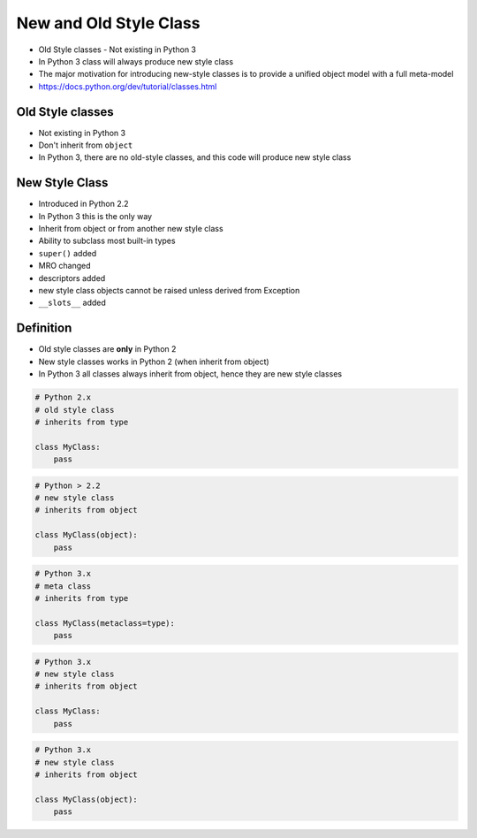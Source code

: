 New and Old Style Class
=======================
* Old Style classes - Not existing in Python 3
* In Python 3 class will always produce new style class
* The major motivation for introducing new-style classes is to provide a unified object model with a full meta-model
* https://docs.python.org/dev/tutorial/classes.html


Old Style classes
-----------------
* Not existing in Python 3
* Don't inherit from ``object``
* In Python 3, there are no old-style classes, and this code will produce new style class


New Style Class
---------------
* Introduced in Python 2.2
* In Python 3 this is the only way
* Inherit from object or from another new style class
* Ability to subclass most built-in types
* ``super()`` added
* MRO changed
* descriptors added
* new style class objects cannot be raised unless derived from Exception
* ``__slots__`` added


Definition
----------
* Old style classes are **only** in Python 2
* New style classes works in Python 2 (when inherit from object)
* In Python 3 all classes always inherit from object, hence they are new style classes

.. code-block:: python

    # Python 2.x
    # old style class
    # inherits from type

    class MyClass:
        pass

.. code-block:: python

    # Python > 2.2
    # new style class
    # inherits from object

    class MyClass(object):
        pass

.. code-block:: python

    # Python 3.x
    # meta class
    # inherits from type

    class MyClass(metaclass=type):
        pass

.. code-block:: python

    # Python 3.x
    # new style class
    # inherits from object

    class MyClass:
        pass

.. code-block:: python

    # Python 3.x
    # new style class
    # inherits from object

    class MyClass(object):
        pass


.. todo:: Assignments
